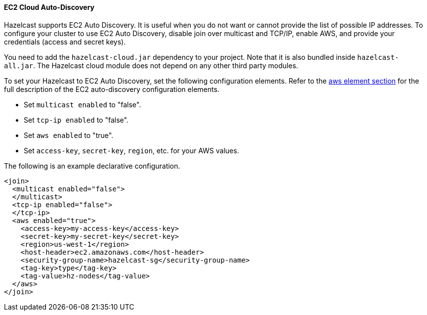 
[[ec2-cloud-auto-discovery]]
==== EC2 Cloud Auto-Discovery

Hazelcast supports EC2 Auto Discovery. It is useful when you do not want or cannot provide the list of possible IP addresses. To configure your cluster to use EC2 Auto Discovery, disable join over multicast and TCP/IP, enable AWS, and provide your credentials (access and secret keys). 

You need to add the `hazelcast-cloud.jar` dependency to your project. Note that it is also bundled inside `hazelcast-all.jar`. The Hazelcast cloud module does not depend on any other third party modules.

To set your Hazelcast to EC2 Auto Discovery, set the following configuration elements. Refer to the <<aws-element, aws element section>> for the full description of the EC2 auto-discovery configuration elements.

- Set `multicast enabled` to "false".
- Set `tcp-ip enabled` to "false".
- Set `aws enabled` to "true".
- Set `access-key`, `secret-key`, `region`, etc. for your AWS values.

The following is an example declarative configuration.


```xml
<join>
  <multicast enabled="false">
  </multicast>
  <tcp-ip enabled="false">
  </tcp-ip>
  <aws enabled="true">
    <access-key>my-access-key</access-key>
    <secret-key>my-secret-key</secret-key>
    <region>us-west-1</region>
    <host-header>ec2.amazonaws.com</host-header>
    <security-group-name>hazelcast-sg</security-group-name>
    <tag-key>type</tag-key>
    <tag-value>hz-nodes</tag-value>
  </aws>
</join>
```

